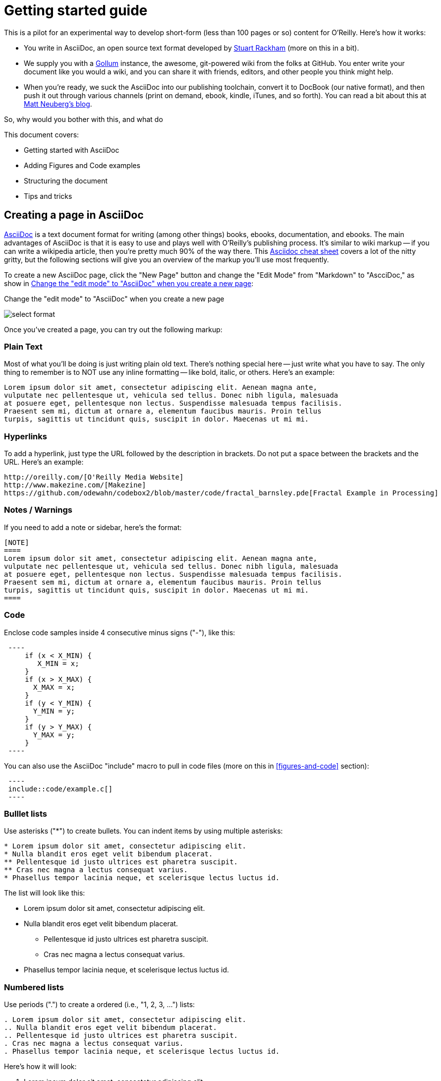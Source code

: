 = Getting started guide

This is a pilot for an experimental way to develop short-form (less than 100 pages or so) content for O'Reilly.  Here's how it works:

* You write in AsciiDoc, an open source text format developed by http://www.methods.co.nz/asciidoc/[Stuart Rackham] (more on this in a bit). 
* We supply you with a https://github.com/github/gollum[Gollum] instance, the awesome, git-powered wiki from the folks at GitHub.  You enter write your document like you would a wiki, and you can share it with friends, editors, and other people you think might help.
* When you're ready, we suck the AsciiDoc into our publishing toolchain, convert it to DocBook (our native format), and then push it out through various channels (print on demand, ebook, kindle, iTunes, and so forth).  You can read a bit about this at http://www.apeth.net/matt/iosbooktoolchain.html[Matt Neuberg's blog].

So, why would you bother with this, and what do 

This document covers:

* Getting started with AsciiDoc
* Adding Figures and Code examples
* Structuring the document
* Tips and tricks


== Creating a page in AsciiDoc

http://www.methods.co.nz/asciidoc/index.html[AsciiDoc] is a text document format for writing (among other things) books, ebooks, documentation, and ebooks. The main advantages of AsciiDoc is that it is easy to use and plays well with O'Reilly's publishing process.  It's similar to wiki markup -- if you can write a wikipedia article, then you're pretty much 90% of the way there.  This http://powerman.name/doc/asciidoc[Asciidoc cheat sheet] covers a lot of the nitty gritty, but the following sections will give you an overview of the markup you'll use most frequently. 

To create a new AsciiDoc page, click the "New Page" button and change the "Edit Mode" from "Markdown" to "AscciDoc," as show in <<edit-mode>>:

[[edit-mode]]
.Change the "edit mode" to "AsciiDoc" when you create a new page
image:select_format.png[scaledwidth="90%"]

Once you've created a page, you can try out the following markup:

=== Plain Text

Most of what you'll be doing is just writing plain old text. There's nothing special here -- just write what you have to say.  The only thing to remember is to NOT use any inline formatting -- like bold, italic, or others.  Here's an example:

----
Lorem ipsum dolor sit amet, consectetur adipiscing elit. Aenean magna ante, 
vulputate nec pellentesque ut, vehicula sed tellus. Donec nibh ligula, malesuada 
at posuere eget, pellentesque non lectus. Suspendisse malesuada tempus facilisis. 
Praesent sem mi, dictum at ornare a, elementum faucibus mauris. Proin tellus 
turpis, sagittis ut tincidunt quis, suscipit in dolor. Maecenas ut mi mi. 
----

=== Hyperlinks

To add a hyperlink, just type the URL followed by the description in brackets.  Do not put a space between the brackets and the URL.  Here's an example:

----
http://oreilly.com/[O'Reilly Media Website]
http://www.makezine.com/[Makezine]
https://github.com/odewahn/codebox2/blob/master/code/fractal_barnsley.pde[Fractal Example in Processing]
----

=== Notes / Warnings
If you need to add a note or sidebar, here's the format:

----
[NOTE]
====
Lorem ipsum dolor sit amet, consectetur adipiscing elit. Aenean magna ante, 
vulputate nec pellentesque ut, vehicula sed tellus. Donec nibh ligula, malesuada 
at posuere eget, pellentesque non lectus. Suspendisse malesuada tempus facilisis. 
Praesent sem mi, dictum at ornare a, elementum faucibus mauris. Proin tellus 
turpis, sagittis ut tincidunt quis, suscipit in dolor. Maecenas ut mi mi. 
====
----

=== Code

Enclose code samples inside 4 consecutive minus signs ("-"), like this:

----
 ----
     if (x < X_MIN) {
        X_MIN = x;
     }
     if (x > X_MAX) {
       X_MAX = x;
     }
     if (y < Y_MIN) {
       Y_MIN = y;
     }
     if (y > Y_MAX) {
       Y_MAX = y;
     }
 ----
----

You can also use the AsciiDoc "include" macro to pull in code files (more on this in <<figures-and-code>> section):

----
 ----
 include::code/example.c[]
 ----
----

=== Bulllet lists

Use asterisks ("*") to create bullets.  You can indent items by using multiple asterisks:
----
* Lorem ipsum dolor sit amet, consectetur adipiscing elit.
* Nulla blandit eros eget velit bibendum placerat.
** Pellentesque id justo ultrices est pharetra suscipit.
** Cras nec magna a lectus consequat varius.
* Phasellus tempor lacinia neque, et scelerisque lectus luctus id.
----

The list will look like this:

* Lorem ipsum dolor sit amet, consectetur adipiscing elit.
* Nulla blandit eros eget velit bibendum placerat.
** Pellentesque id justo ultrices est pharetra suscipit.
** Cras nec magna a lectus consequat varius.
* Phasellus tempor lacinia neque, et scelerisque lectus luctus id.

=== Numbered lists

Use periods (".") to create a ordered (i.e., "1, 2, 3, ...") lists:

----
. Lorem ipsum dolor sit amet, consectetur adipiscing elit.
.. Nulla blandit eros eget velit bibendum placerat.
.. Pellentesque id justo ultrices est pharetra suscipit.
. Cras nec magna a lectus consequat varius.
. Phasellus tempor lacinia neque, et scelerisque lectus luctus id.
----

Here's how it will look:

. Lorem ipsum dolor sit amet, consectetur adipiscing elit.
.. Nulla blandit eros eget velit bibendum placerat.
.. Pellentesque id justo ultrices est pharetra suscipit.
. Cras nec magna a lectus consequat varius.
. Phasellus tempor lacinia neque, et scelerisque lectus luctus id.

=== Simple Tables

Here's the basic format for creating tables:

----
.An example table
[width="40%",options="header"]
|=============
|col 1| col 2| col3
|1  | 2 | 3
|4  | 5 | 6
|7  | 8  | 9
|=============
----

It will look like this:

.An example table
[width="40%",options="header"]
|=============
|col 1| col 2| col3
|1  | 2 | 3
|4  | 5 | 6
|7  | 8  | 9
|=============

=== Cross references

Not sure why these aren't working -- need to figure it out.

== Figures and Code

TBD

== Structuring the document

Main "home page," "book.asciidoc" is the main index into your document

Treat this as a granular TOC or index page

Don't put section headers in the "content" -- put them only in "book.asciidoc" with link out to each section. 


[[doc-structure]]
.Structure the overall document using headers and links
image:doc_structure.png[scaledwidth="90%"]


----
= Getting Started Guide

'[[intro]]

== Chapter 1

'[[ch1-intro]]

=== Chapter 1.A

'[[ch1-a]]

=== Chapter 1.B

'[[ ch1-b]]

==== Chapter 1.B.1

'[[c1-1-b-1]]

==== Chapter 1.B.2

'[[c1-1-b-2]]

== Chapter 2

'[[ch2-intro]]

=== Chapter 2.A

'[[ch2-a]]

=== Chapter 2.B

'[[ch2-b]]

----

== Tips and Tricks

* Write in a text editor and paste the content into the Gollum wiki
* Don't section headers inside your content sections -- put them in the "Home" file
* Don't use inline formatting
* Don't use footnotes
* Don't  have an empty section
* Don't  start an xref with a number or character
* Don't  duplicate an xref name


